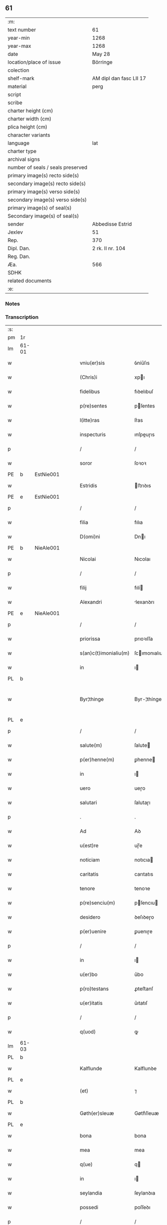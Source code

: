 ** 61

| :m:                               |                         |
| text number                       | 61                      |
| year-min                          | 1268                    |
| year-max                          | 1268                    |
| date                              | May 28                  |
| location/place of issue           | Börringe                |
| colection                         |                         |
| shelf-mark                        | AM dipl dan fasc LII 17 |
| material                          | perg                    |
| script                            |                         |
| scribe                            |                         |
| charter height (cm)               |                         |
| charter width (cm)                |                         |
| plica height (cm)                 |                         |
| character variants                |                         |
| language                          | lat                     |
| charter type                      |                         |
| archival signs                    |                         |
| number of seals / seals preserved |                         |
| primary image(s) recto side(s)    |                         |
| secondary image(s) recto side(s)  |                         |
| primary image(s) verso side(s)    |                         |
| secondary image(s) verso side(s)  |                         |
| primary image(s) of seal(s)       |                         |
| Secondary image(s) of seal(s)     |                         |
| sender                            | Abbedisse Estrid        |
| Jexlev                            | 51                      |
| Rep.                              | 370                     |
| Dipl. Dan.                        | 2 rk. II nr. 104        |
| Reg. Dan.                         |                         |
| Æa.                               | 566                     |
| SDHK                              |                         |
| related documents                 |                         |
| :e:                               |                         |

*** Notes


*** Transcription
| :s: |       |   |   |   |   |                       |               |   |   |   |   |     |   |   |   |             |
| pm  | 1r    |   |   |   |   |                       |               |   |   |   |   |     |   |   |   |             |
| lm  | 61-01 |   |   |   |   |                       |               |   |   |   |   |     |   |   |   |             |
| w   |       |   |   |   |   | vniu(er)sis           | ỽníu͛ſıs       |   |   |   |   | lat |   |   |   |       61-01 |
| w   |       |   |   |   |   | (Chris)i              | xpı          |   |   |   |   | lat |   |   |   |       61-01 |
| w   |       |   |   |   |   | fidelibus             | fıꝺelıbuſ     |   |   |   |   | lat |   |   |   |       61-01 |
| w   |       |   |   |   |   | p(re)sentes           | pſentes      |   |   |   |   | lat |   |   |   |       61-01 |
| w   |       |   |   |   |   | l(itte)ras            | lr͛as          |   |   |   |   | lat |   |   |   |       61-01 |
| w   |       |   |   |   |   | inspecturis           | ınſpeuɼıs    |   |   |   |   | lat |   |   |   |       61-01 |
| p   |       |   |   |   |   | /                     | /             |   |   |   |   | lat |   |   |   |       61-01 |
| w   |       |   |   |   |   | soror                 | ſoꝛoꝛ         |   |   |   |   | lat |   |   |   |       61-01 |
| PE  | b     | EstNie001  |   |   |   |                       |               |   |   |   |   |     |   |   |   |             |
| w   |       |   |   |   |   | Estridis              | ﬅrıꝺıs       |   |   |   |   | lat |   |   |   |       61-01 |
| PE  | e     | EstNie001  |   |   |   |                       |               |   |   |   |   |     |   |   |   |             |
| p   |       |   |   |   |   | /                     | /             |   |   |   |   | lat |   |   |   |       61-01 |
| w   |       |   |   |   |   | filia                 | fılıa         |   |   |   |   | lat |   |   |   |       61-01 |
| w   |       |   |   |   |   | D(omi)ni              | Dnı          |   |   |   |   | lat |   |   |   |       61-01 |
| PE  | b     | NieAle001  |   |   |   |                       |               |   |   |   |   |     |   |   |   |             |
| w   |       |   |   |   |   | Nicolai               | Nıcolaı       |   |   |   |   | lat |   |   |   |       61-01 |
| p   |       |   |   |   |   | /                     | /             |   |   |   |   | lat |   |   |   |       61-01 |
| w   |       |   |   |   |   | filij                 | fılí         |   |   |   |   | lat |   |   |   |       61-01 |
| w   |       |   |   |   |   | Alexandri             | lexanꝺrı     |   |   |   |   | lat |   |   |   |       61-01 |
| PE  | e     | NieAle001  |   |   |   |                       |               |   |   |   |   |     |   |   |   |             |
| p   |       |   |   |   |   | /                     | /             |   |   |   |   | lat |   |   |   |       61-01 |
| w   |       |   |   |   |   | priorissa             | prıoꝛıſſa     |   |   |   |   | lat |   |   |   |       61-01 |
| w   |       |   |   |   |   | s(an)c(t)imonialiu(m) | ſcımonıalıu |   |   |   |   | lat |   |   |   |       61-01 |
| w   |       |   |   |   |   | in                    | ı            |   |   |   |   | lat |   |   |   |       61-01 |
| PL  | b     |   |   |   |   |                       |               |   |   |   |   |     |   |   |   |             |
| w   |       |   |   |   |   | Byr¦thinge            | Byr-¦thínge   |   |   |   |   | lat |   |   |   | 61-01—61-02 |
| PL  | e     |   |   |   |   |                       |               |   |   |   |   |     |   |   |   |             |
| p   |       |   |   |   |   | /                     | /             |   |   |   |   | lat |   |   |   |       61-02 |
| w   |       |   |   |   |   | salute(m)             | ſalute       |   |   |   |   | lat |   |   |   |       61-02 |
| w   |       |   |   |   |   | p(er)henne(m)         | ꝑhenne       |   |   |   |   | lat |   |   |   |       61-02 |
| w   |       |   |   |   |   | in                    | ı            |   |   |   |   | lat |   |   |   |       61-02 |
| w   |       |   |   |   |   | uero                  | ueɼo          |   |   |   |   | lat |   |   |   |       61-02 |
| w   |       |   |   |   |   | salutari              | ſalutaɼı      |   |   |   |   | lat |   |   |   |       61-02 |
| p   |       |   |   |   |   | .                     | .             |   |   |   |   | lat |   |   |   |       61-02 |
| w   |       |   |   |   |   | Ad                    | Aꝺ            |   |   |   |   | lat |   |   |   |       61-02 |
| w   |       |   |   |   |   | u(est)re              | uɼ̅e           |   |   |   |   | lat |   |   |   |       61-02 |
| w   |       |   |   |   |   | noticiam              | notıcıa      |   |   |   |   | lat |   |   |   |       61-02 |
| w   |       |   |   |   |   | caritatis             | carıtatıs     |   |   |   |   | lat |   |   |   |       61-02 |
| w   |       |   |   |   |   | tenore                | tenoꝛe        |   |   |   |   | lat |   |   |   |       61-02 |
| w   |       |   |   |   |   | p(re)senciu(m)        | pſencıu     |   |   |   |   | lat |   |   |   |       61-02 |
| w   |       |   |   |   |   | desidero              | ꝺeſıꝺeɼo      |   |   |   |   | lat |   |   |   |       61-02 |
| w   |       |   |   |   |   | p(er)uenire           | ꝑuenıɼe       |   |   |   |   | lat |   |   |   |       61-02 |
| p   |       |   |   |   |   | /                     | /             |   |   |   |   | lat |   |   |   |       61-02 |
| w   |       |   |   |   |   | in                    | ı            |   |   |   |   | lat |   |   |   |       61-02 |
| w   |       |   |   |   |   | u(er)bo               | u͛bo           |   |   |   |   | lat |   |   |   |       61-02 |
| w   |       |   |   |   |   | p(ro)testans          | ꝓteﬅanſ       |   |   |   |   | lat |   |   |   |       61-02 |
| w   |       |   |   |   |   | u(er)itatis           | u͛ıtatıſ       |   |   |   |   | lat |   |   |   |       61-02 |
| p   |       |   |   |   |   | /                     | /             |   |   |   |   | lat |   |   |   |       61-02 |
| w   |       |   |   |   |   | q(uod)                | ꝙ             |   |   |   |   | lat |   |   |   |       61-02 |
| lm  | 61-03 |   |   |   |   |                       |               |   |   |   |   |     |   |   |   |             |
| PL  | b     |   |   |   |   |                       |               |   |   |   |   |     |   |   |   |             |
| w   |       |   |   |   |   | Kalflunde             | Kalflunꝺe     |   |   |   |   | lat |   |   |   |       61-03 |
| PL  | e     |   |   |   |   |                       |               |   |   |   |   |     |   |   |   |             |
| w   |       |   |   |   |   | (et)                  | ⁊             |   |   |   |   | lat |   |   |   |       61-03 |
| PL  | b     |   |   |   |   |                       |               |   |   |   |   |     |   |   |   |             |
| w   |       |   |   |   |   | Gøth(er)sleuæ         | Gøth͛ſleuæ     |   |   |   |   | lat |   |   |   |       61-03 |
| PL  | e     |   |   |   |   |                       |               |   |   |   |   |     |   |   |   |             |
| w   |       |   |   |   |   | bona                  | bona          |   |   |   |   | lat |   |   |   |       61-03 |
| w   |       |   |   |   |   | mea                   | mea           |   |   |   |   | lat |   |   |   |       61-03 |
| w   |       |   |   |   |   | q(ue)                 | q            |   |   |   |   | lat |   |   |   |       61-03 |
| w   |       |   |   |   |   | in                    | ı            |   |   |   |   | lat |   |   |   |       61-03 |
| w   |       |   |   |   |   | seylandia             | ſeylanꝺıa     |   |   |   |   | lat |   |   |   |       61-03 |
| w   |       |   |   |   |   | possedi               | poſſeꝺı       |   |   |   |   | lat |   |   |   |       61-03 |
| p   |       |   |   |   |   | /                     | /             |   |   |   |   | lat |   |   |   |       61-03 |
| w   |       |   |   |   |   | cu(m)                 | cu           |   |   |   |   | lat |   |   |   |       61-03 |
| w   |       |   |   |   |   | om(n)ib(us)           | omıbꝫ        |   |   |   |   | lat |   |   |   |       61-03 |
| w   |       |   |   |   |   | suis                  | ſuıs          |   |   |   |   | lat |   |   |   |       61-03 |
| w   |       |   |   |   |   | attine(n)cijs         | attınecís   |   |   |   |   | lat |   |   |   |       61-03 |
| w   |       |   |   |   |   | (con)tuli             | ꝯtulı         |   |   |   |   | lat |   |   |   |       61-03 |
| w   |       |   |   |   |   | libere                | lıbeɼe        |   |   |   |   | lat |   |   |   |       61-03 |
| w   |       |   |   |   |   | (et)                  | ⁊             |   |   |   |   | lat |   |   |   |       61-03 |
| w   |       |   |   |   |   | scotaui               | ſcotauí       |   |   |   |   | lat |   |   |   |       61-03 |
| w   |       |   |   |   |   | Claustro              | Clauﬅɼo       |   |   |   |   | lat |   |   |   |       61-03 |
| w   |       |   |   |   |   | soror(um)             | ſoꝛoꝝ         |   |   |   |   | lat |   |   |   |       61-03 |
| w   |       |   |   |   |   | ordinis               | oꝛꝺíníſ       |   |   |   |   | lat |   |   |   |       61-03 |
| lm  | 61-04 |   |   |   |   |                       |               |   |   |   |   |     |   |   |   |             |
| w   |       |   |   |   |   | s(an)c(t)e            | ſce          |   |   |   |   | lat |   |   |   |       61-04 |
| w   |       |   |   |   |   | Clare                 | Claɼe         |   |   |   |   | lat |   |   |   |       61-04 |
| PL  | b     |   |   |   |   |                       |               |   |   |   |   |     |   |   |   |             |
| w   |       |   |   |   |   | Roschildis            | Roſchılꝺıſ    |   |   |   |   | lat |   |   |   |       61-04 |
| PL  | e     |   |   |   |   |                       |               |   |   |   |   |     |   |   |   |             |
| p   |       |   |   |   |   | /                     | /             |   |   |   |   | lat |   |   |   |       61-04 |
| w   |       |   |   |   |   | p(er)petuo            | ꝑpetuo        |   |   |   |   | lat |   |   |   |       61-04 |
| w   |       |   |   |   |   | possidenda            | poſſıꝺenꝺa    |   |   |   |   | lat |   |   |   |       61-04 |
| p   |       |   |   |   |   | ,                     | ,             |   |   |   |   | lat |   |   |   |       61-04 |
| w   |       |   |   |   |   | hac                   | hac           |   |   |   |   | lat |   |   |   |       61-04 |
| w   |       |   |   |   |   | t(ame)n               | t̅            |   |   |   |   | lat |   |   |   |       61-04 |
| w   |       |   |   |   |   | addita                | aꝺꝺıta        |   |   |   |   | lat |   |   |   |       61-04 |
| w   |       |   |   |   |   | (con)dit(i)o(n)e      | ꝯꝺıtoe       |   |   |   |   | lat |   |   |   |       61-04 |
| p   |       |   |   |   |   | /                     | /             |   |   |   |   | lat |   |   |   |       61-04 |
| w   |       |   |   |   |   | ut                    | ut            |   |   |   |   | lat |   |   |   |       61-04 |
| w   |       |   |   |   |   | ex                    | ex            |   |   |   |   | lat |   |   |   |       61-04 |
| w   |       |   |   |   |   | eisde(m)              | eıſꝺe        |   |   |   |   | lat |   |   |   |       61-04 |
| w   |       |   |   |   |   | bonis                 | bonıſ         |   |   |   |   | lat |   |   |   |       61-04 |
| w   |       |   |   |   |   | duce(n)te             | ꝺucete       |   |   |   |   | lat |   |   |   |       61-04 |
| w   |       |   |   |   |   | m(a)r(ce)             | r           |   |   |   |   | lat |   |   |   |       61-04 |
| w   |       |   |   |   |   | den(ariorum)          | ꝺe̅           |   |   |   |   | lat |   |   |   |       61-04 |
| w   |       |   |   |   |   | solue(ere)nt(ur)      | ſolue͛nt᷑       |   |   |   |   | lat |   |   |   |       61-04 |
| p   |       |   |   |   |   | ,                     | ,             |   |   |   |   | lat |   |   |   |       61-04 |
| w   |       |   |   |   |   | locis                 | locıſ         |   |   |   |   | lat |   |   |   |       61-04 |
| w   |       |   |   |   |   | religiosis            | relıgıoſıs    |   |   |   |   | lat |   |   |   |       61-04 |
| p   |       |   |   |   |   | /                     | /             |   |   |   |   | lat |   |   |   |       61-04 |
| w   |       |   |   |   |   | hos¦pitalib(us)       | hoſ-¦pıtalıbꝰ |   |   |   |   | lat |   |   |   | 61-04—61-05 |
| p   |       |   |   |   |   | /                     | /             |   |   |   |   | lat |   |   |   |       61-05 |
| w   |       |   |   |   |   | (et)                  | ⁊             |   |   |   |   | lat |   |   |   |       61-05 |
| w   |       |   |   |   |   | ecc(les)ijs           | eccıȷs       |   |   |   |   | lat |   |   |   |       61-05 |
| p   |       |   |   |   |   | /                     | /             |   |   |   |   | lat |   |   |   |       61-05 |
| w   |       |   |   |   |   | s(e)c(un)d(u)m        | ſcꝺ         |   |   |   |   | lat |   |   |   |       61-05 |
| w   |       |   |   |   |   | disposit(i)o(n)em     | ꝺıſpoſıtoe  |   |   |   |   | lat |   |   |   |       61-05 |
| w   |       |   |   |   |   | dil(e)c(t)i           | ꝺılcı        |   |   |   |   | lat |   |   |   |       61-05 |
| w   |       |   |   |   |   | cognati               | cognatı       |   |   |   |   | lat |   |   |   |       61-05 |
| w   |       |   |   |   |   | mei                   | meı           |   |   |   |   | lat |   |   |   |       61-05 |
| w   |       |   |   |   |   | fr(atr)is             | frıs         |   |   |   |   | lat |   |   |   |       61-05 |
| w   |       |   |   |   |   | Astradi               | ﬅraꝺı        |   |   |   |   | lat |   |   |   |       61-05 |
| w   |       |   |   |   |   | ordinis               | oꝛꝺınıſ       |   |   |   |   | lat |   |   |   |       61-05 |
| w   |       |   |   |   |   | minor(um)             | ınoꝝ         |   |   |   |   | lat |   |   |   |       61-05 |
| p   |       |   |   |   |   | /                     | /             |   |   |   |   | lat |   |   |   |       61-05 |
| w   |       |   |   |   |   | erogande              | eroganꝺe      |   |   |   |   | lat |   |   |   |       61-05 |
| p   |       |   |   |   |   | ,                     | ,             |   |   |   |   | lat |   |   |   |       61-05 |
| w   |       |   |   |   |   | Nec                   | Nec           |   |   |   |   | lat |   |   |   |       61-05 |
| w   |       |   |   |   |   | fuit                  | fuít          |   |   |   |   | lat |   |   |   |       61-05 |
| w   |       |   |   |   |   | aliquo                | alıquo        |   |   |   |   | lat |   |   |   |       61-05 |
| w   |       |   |   |   |   | m(odo)                | ͦ             |   |   |   |   | lat |   |   |   |       61-05 |
| p   |       |   |   |   |   | /                     | /             |   |   |   |   | lat |   |   |   |       61-05 |
| w   |       |   |   |   |   | n(ec)                 | nͨ             |   |   |   |   | lat |   |   |   |       61-05 |
| w   |       |   |   |   |   | est                   | eﬅ            |   |   |   |   | lat |   |   |   |       61-05 |
| p   |       |   |   |   |   | /                     | /             |   |   |   |   | lat |   |   |   |       61-05 |
| w   |       |   |   |   |   | mee                   | mee           |   |   |   |   | lat |   |   |   |       61-05 |
| lm  | 61-06 |   |   |   |   |                       |               |   |   |   |   |     |   |   |   |             |
| w   |       |   |   |   |   | uolu(n)tatis          | uolutatíſ    |   |   |   |   | lat |   |   |   |       61-06 |
| p   |       |   |   |   |   | /                     | /             |   |   |   |   | lat |   |   |   |       61-06 |
| w   |       |   |   |   |   | q(uod)                | ꝙ             |   |   |   |   | lat |   |   |   |       61-06 |
| w   |       |   |   |   |   | de                    | ꝺe            |   |   |   |   | lat |   |   |   |       61-06 |
| w   |       |   |   |   |   | p(re)fatis            | pfatıſ       |   |   |   |   | lat |   |   |   |       61-06 |
| w   |       |   |   |   |   | bonis                 | bonís         |   |   |   |   | lat |   |   |   |       61-06 |
| p   |       |   |   |   |   | /                     | /             |   |   |   |   | lat |   |   |   |       61-06 |
| w   |       |   |   |   |   | unq(uam)              | unꝙ          |   |   |   |   | lat |   |   |   |       61-06 |
| w   |       |   |   |   |   | aliq(uid)             | alıꝙ         |   |   |   |   | lat |   |   |   |       61-06 |
| w   |       |   |   |   |   | aliud                 | alıuꝺ         |   |   |   |   | lat |   |   |   |       61-06 |
| w   |       |   |   |   |   | fieret                | fıeret        |   |   |   |   | lat |   |   |   |       61-06 |
| p   |       |   |   |   |   | ,                     | ,             |   |   |   |   | lat |   |   |   |       61-06 |
| w   |       |   |   |   |   | aut                   | aut           |   |   |   |   | lat |   |   |   |       61-06 |
| w   |       |   |   |   |   | q(ui)cq(uam)          | qcꝙᷓ          |   |   |   |   | lat |   |   |   |       61-06 |
| w   |       |   |   |   |   | aliud                 | alıuꝺ         |   |   |   |   | lat |   |   |   |       61-06 |
| w   |       |   |   |   |   | ordinaret(ur)         | oꝛꝺınaret᷑     |   |   |   |   | lat |   |   |   |       61-06 |
| w   |       |   |   |   |   | ab                    | ab            |   |   |   |   | lat |   |   |   |       61-06 |
| w   |       |   |   |   |   | aliquo                | alıquo        |   |   |   |   | lat |   |   |   |       61-06 |
| w   |       |   |   |   |   | uiue(n)te             | uíuete       |   |   |   |   | lat |   |   |   |       61-06 |
| p   |       |   |   |   |   | /                     | /             |   |   |   |   | lat |   |   |   |       61-06 |
| w   |       |   |   |   |   | q(uam)                | ꝙᷓ             |   |   |   |   | lat |   |   |   |       61-06 |
| w   |       |   |   |   |   | q(uo)d                | q            |   |   |   |   | lat |   |   |   |       61-06 |
| w   |       |   |   |   |   | feci                  | fecı          |   |   |   |   | lat |   |   |   |       61-06 |
| w   |       |   |   |   |   | (et)                  | ⁊             |   |   |   |   | lat |   |   |   |       61-06 |
| w   |       |   |   |   |   | ordinaui              | oꝛꝺınauí      |   |   |   |   | lat |   |   |   |       61-06 |
| w   |       |   |   |   |   | in                    | ı            |   |   |   |   | lat |   |   |   |       61-06 |
| w   |       |   |   |   |   | me¦a                  | me-¦a         |   |   |   |   | lat |   |   |   | 61-06—61-07 |
| w   |       |   |   |   |   | (con)u(er)sio(n)e     | ꝯu͛ſıoe       |   |   |   |   | lat |   |   |   |       61-07 |
| p   |       |   |   |   |   | /                     | /             |   |   |   |   | lat |   |   |   |       61-07 |
| w   |       |   |   |   |   | siue                  | ſıue          |   |   |   |   | lat |   |   |   |       61-07 |
| w   |       |   |   |   |   | q(ua)n(do)            | qn           |   |   |   |   | lat |   |   |   |       61-07 |
| w   |       |   |   |   |   | assu(m)psi            | aſſupſı      |   |   |   |   | lat |   |   |   |       61-07 |
| w   |       |   |   |   |   | habitum               | habıtu       |   |   |   |   | lat |   |   |   |       61-07 |
| w   |       |   |   |   |   | regulare(m)           | regulaɼe     |   |   |   |   | lat |   |   |   |       61-07 |
| p   |       |   |   |   |   | ,                     | ,             |   |   |   |   | lat |   |   |   |       61-07 |
| w   |       |   |   |   |   | cu(m)                 | cu           |   |   |   |   | lat |   |   |   |       61-07 |
| w   |       |   |   |   |   | adh(uc)               | aꝺhͨ           |   |   |   |   | lat |   |   |   |       61-07 |
| w   |       |   |   |   |   | mee                   | mee           |   |   |   |   | lat |   |   |   |       61-07 |
| w   |       |   |   |   |   | p(ro)prie             | rıe          |   |   |   |   | lat |   |   |   |       61-07 |
| w   |       |   |   |   |   | (et)                  | ⁊             |   |   |   |   | lat |   |   |   |       61-07 |
| w   |       |   |   |   |   | ultime                | ultıme        |   |   |   |   | lat |   |   |   |       61-07 |
| w   |       |   |   |   |   | fui                   | fuı           |   |   |   |   | lat |   |   |   |       61-07 |
| w   |       |   |   |   |   | plenarie              | plenaɼıe      |   |   |   |   | lat |   |   |   |       61-07 |
| w   |       |   |   |   |   | arbitra               | arbıtra       |   |   |   |   | lat |   |   |   |       61-07 |
| w   |       |   |   |   |   | uoluntatis            | uoluntatıs    |   |   |   |   | lat |   |   |   |       61-07 |
| p   |       |   |   |   |   | ,                     | ,             |   |   |   |   | lat |   |   |   |       61-07 |
| w   |       |   |   |   |   | q(ue)                 | q            |   |   |   |   | lat |   |   |   |       61-07 |
| w   |       |   |   |   |   | quide(m)              | quıꝺe        |   |   |   |   | lat |   |   |   |       61-07 |
| w   |       |   |   |   |   | ordinat(i)o           | oꝛꝺínato     |   |   |   |   | lat |   |   |   |       61-07 |
| p   |       |   |   |   |   | /                     | /             |   |   |   |   | lat |   |   |   |       61-07 |
| lm  | 61-08 |   |   |   |   |                       |               |   |   |   |   |     |   |   |   |             |
| w   |       |   |   |   |   | de                    | ꝺe            |   |   |   |   | lat |   |   |   |       61-08 |
| w   |       |   |   |   |   | u(er)bo               | u͛bo           |   |   |   |   | lat |   |   |   |       61-08 |
| w   |       |   |   |   |   | ad                    | aꝺ            |   |   |   |   | lat |   |   |   |       61-08 |
| w   |       |   |   |   |   | u(er)bu(m)            | u͛bu          |   |   |   |   | lat |   |   |   |       61-08 |
| p   |       |   |   |   |   | /                     | /             |   |   |   |   | lat |   |   |   |       61-08 |
| w   |       |   |   |   |   | sup(ra)               | ſupᷓ           |   |   |   |   | lat |   |   |   |       61-08 |
| w   |       |   |   |   |   | in                    | ı            |   |   |   |   | lat |   |   |   |       61-08 |
| w   |       |   |   |   |   | p(re)senti            | pſentı       |   |   |   |   | lat |   |   |   |       61-08 |
| w   |       |   |   |   |   | l(itte)ra             | lr͛a           |   |   |   |   | lat |   |   |   |       61-08 |
| w   |       |   |   |   |   | e(st)                 | e            |   |   |   |   | lat |   |   |   |       61-08 |
| w   |       |   |   |   |   | exp(re)ssa            | expſſa       |   |   |   |   | lat |   |   |   |       61-08 |
| p   |       |   |   |   |   | ,                     | ,             |   |   |   |   | lat |   |   |   |       61-08 |
| w   |       |   |   |   |   | vn(de)                | ỽ           |   |   |   |   | lat |   |   |   |       61-08 |
| w   |       |   |   |   |   | D(omi)n(u)m           | Dn          |   |   |   |   | lat |   |   |   |       61-08 |
| PE  | b     | AndErl001  |   |   |   |                       |               |   |   |   |   |     |   |   |   |             |
| w   |       |   |   |   |   | Andrea(m)             | Anꝺrea       |   |   |   |   | lat |   |   |   |       61-08 |
| w   |       |   |   |   |   | Erlandi               | rlanꝺı       |   |   |   |   | lat |   |   |   |       61-08 |
| PE  | e     | AndErl001  |   |   |   |                       |               |   |   |   |   |     |   |   |   |             |
| w   |       |   |   |   |   | qui                   | quı           |   |   |   |   | lat |   |   |   |       61-08 |
| w   |       |   |   |   |   | p(ar)te(m)            | ꝑte          |   |   |   |   | lat |   |   |   |       61-08 |
| w   |       |   |   |   |   | bonor(um)             | bonoꝝ         |   |   |   |   | lat |   |   |   |       61-08 |
| w   |       |   |   |   |   | p(re)d(i)c(t)or(um)   | pꝺcoꝝ       |   |   |   |   | lat |   |   |   |       61-08 |
| w   |       |   |   |   |   | iniuste               | íníuﬅe        |   |   |   |   | lat |   |   |   |       61-08 |
| w   |       |   |   |   |   | in                    | ı            |   |   |   |   | lat |   |   |   |       61-08 |
| w   |       |   |   |   |   | sue                   | ſue           |   |   |   |   | lat |   |   |   |       61-08 |
| w   |       |   |   |   |   | a(n)i(m)e             | aıe          |   |   |   |   | lat |   |   |   |       61-08 |
| w   |       |   |   |   |   | p(er)ic(u)l(u)m       | ꝑıcl        |   |   |   |   | lat |   |   |   |       61-08 |
| w   |       |   |   |   |   | de¦tinet              | ꝺe-¦tınet     |   |   |   |   | lat |   |   |   | 61-08—61-09 |
| p   |       |   |   |   |   | /                     | /             |   |   |   |   | lat |   |   |   |       61-09 |
| w   |       |   |   |   |   | q(ua)nta              | qnta         |   |   |   |   | lat |   |   |   |       61-09 |
| w   |       |   |   |   |   | possum                | poſſu        |   |   |   |   | lat |   |   |   |       61-09 |
| w   |       |   |   |   |   | rogo                  | rogo          |   |   |   |   | lat |   |   |   |       61-09 |
| w   |       |   |   |   |   | aff(e)c(ti)o(n)e      | affcoe       |   |   |   |   | lat |   |   |   |       61-09 |
| p   |       |   |   |   |   | ,                     | ,             |   |   |   |   | lat |   |   |   |       61-09 |
| w   |       |   |   |   |   | p(er)                 | ꝑ             |   |   |   |   | lat |   |   |   |       61-09 |
| w   |       |   |   |   |   | asp(er)sione(m)       | aſꝑſıone     |   |   |   |   | lat |   |   |   |       61-09 |
| w   |       |   |   |   |   | nichilomin(us)        | nıchılomıꝰ   |   |   |   |   | lat |   |   |   |       61-09 |
| w   |       |   |   |   |   | obsecra(n)s           | obſecraſ     |   |   |   |   | lat |   |   |   |       61-09 |
| w   |       |   |   |   |   | sanguinis             | ſanguínís     |   |   |   |   | lat |   |   |   |       61-09 |
| w   |       |   |   |   |   | crucifixi             | crucıfıxı     |   |   |   |   | lat |   |   |   |       61-09 |
| p   |       |   |   |   |   | /                     | /             |   |   |   |   | lat |   |   |   |       61-09 |
| w   |       |   |   |   |   | q(ua)tin(us)          | qtıꝰ        |   |   |   |   | lat |   |   |   |       61-09 |
| w   |       |   |   |   |   | ad                    | aꝺ            |   |   |   |   | lat |   |   |   |       61-09 |
| w   |       |   |   |   |   | d(eu)m                | ꝺ           |   |   |   |   | lat |   |   |   |       61-09 |
| p   |       |   |   |   |   | /                     | /             |   |   |   |   | lat |   |   |   |       61-09 |
| w   |       |   |   |   |   | iustu(m)              | ıuﬅu         |   |   |   |   | lat |   |   |   |       61-09 |
| w   |       |   |   |   |   | iudice(m)             | ıuꝺıce       |   |   |   |   | lat |   |   |   |       61-09 |
| w   |       |   |   |   |   | (et)                  | ⁊             |   |   |   |   | lat |   |   |   |       61-09 |
| w   |       |   |   |   |   | dist(ri)ctu(m)        | ꝺıﬅu       |   |   |   |   | lat |   |   |   |       61-09 |
| p   |       |   |   |   |   | /                     | /             |   |   |   |   | lat |   |   |   |       61-09 |
| w   |       |   |   |   |   | me(n)¦tis             | me-¦tıs      |   |   |   |   | lat |   |   |   | 61-09—61-10 |
| w   |       |   |   |   |   | oc(u)los              | ocl̅os         |   |   |   |   | lat |   |   |   |       61-10 |
| w   |       |   |   |   |   | dirigens              | ꝺırıgenſ      |   |   |   |   | lat |   |   |   |       61-10 |
| p   |       |   |   |   |   | /                     | /             |   |   |   |   | lat |   |   |   |       61-10 |
| w   |       |   |   |   |   | sepe                  | ſepe          |   |   |   |   | lat |   |   |   |       61-10 |
| w   |       |   |   |   |   | d(i)c(t)or(um)        | ꝺc̅oꝝ          |   |   |   |   | lat |   |   |   |       61-10 |
| w   |       |   |   |   |   | bonor(um)             | bonoꝝ         |   |   |   |   | lat |   |   |   |       61-10 |
| w   |       |   |   |   |   | portione(m)           | poꝛtıone     |   |   |   |   | lat |   |   |   |       61-10 |
| w   |       |   |   |   |   | qua(m)                | qua          |   |   |   |   | lat |   |   |   |       61-10 |
| w   |       |   |   |   |   | tenet                 | tenet         |   |   |   |   | lat |   |   |   |       61-10 |
| w   |       |   |   |   |   | cu(m)                 | cu           |   |   |   |   | lat |   |   |   |       61-10 |
| w   |       |   |   |   |   | o(mn)ibus             | oıbus        |   |   |   |   | lat |   |   |   |       61-10 |
| w   |       |   |   |   |   | suis                  | ſuıs          |   |   |   |   | lat |   |   |   |       61-10 |
| w   |       |   |   |   |   | attine(n)cijs         | attınecís   |   |   |   |   | lat |   |   |   |       61-10 |
| w   |       |   |   |   |   | restituat             | reﬅıtuat      |   |   |   |   | lat |   |   |   |       61-10 |
| w   |       |   |   |   |   | integ(ra)lit(er)      | ınteglıt͛     |   |   |   |   | lat |   |   |   |       61-10 |
| w   |       |   |   |   |   | mo(n)ast(er)io        | o͛aﬅ͛ıo        |   |   |   |   | lat |   |   |   |       61-10 |
| w   |       |   |   |   |   | s(an)c(t)e            | ſce          |   |   |   |   | lat |   |   |   |       61-10 |
| w   |       |   |   |   |   | Clare                 | Clare         |   |   |   |   | lat |   |   |   |       61-10 |
| w   |       |   |   |   |   | me¦morato             | me-¦moꝛato    |   |   |   |   | lat |   |   |   | 61-10—61-11 |
| p   |       |   |   |   |   | /                     | /             |   |   |   |   | lat |   |   |   |       61-11 |
| w   |       |   |   |   |   | lib(er)e              | lıb͛e          |   |   |   |   | lat |   |   |   |       61-11 |
| w   |       |   |   |   |   | (et)                  | ⁊             |   |   |   |   | lat |   |   |   |       61-11 |
| w   |       |   |   |   |   | quiete                | quíete        |   |   |   |   | lat |   |   |   |       61-11 |
| w   |       |   |   |   |   | p(er)m(it)tens        | ꝑmtenſ       |   |   |   |   | lat |   |   |   |       61-11 |
| w   |       |   |   |   |   | ip(su)m               | ıp          |   |   |   |   | lat |   |   |   |       61-11 |
| w   |       |   |   |   |   | ea                    | ea            |   |   |   |   | lat |   |   |   |       61-11 |
| w   |       |   |   |   |   | in                    | ı            |   |   |   |   | lat |   |   |   |       61-11 |
| w   |       |   |   |   |   | posteru(m)            | poﬅeru       |   |   |   |   | lat |   |   |   |       61-11 |
| w   |       |   |   |   |   | possidere             | poſſíꝺeɼe     |   |   |   |   | lat |   |   |   |       61-11 |
| p   |       |   |   |   |   | .                     | .             |   |   |   |   | lat |   |   |   |       61-11 |
| w   |       |   |   |   |   | Ad                    | Aꝺ            |   |   |   |   | lat |   |   |   |       61-11 |
| w   |       |   |   |   |   | maiore(m)             | maıoꝛe       |   |   |   |   | lat |   |   |   |       61-11 |
| w   |       |   |   |   |   | u(er)o                | u͛o            |   |   |   |   | lat |   |   |   |       61-11 |
| w   |       |   |   |   |   | (et)                  | ⁊             |   |   |   |   | lat |   |   |   |       61-11 |
| w   |       |   |   |   |   | clariore(m)           | clarıoꝛe     |   |   |   |   | lat |   |   |   |       61-11 |
| w   |       |   |   |   |   | p(re)d(i)c(t)or(um)   | pꝺcoꝝ       |   |   |   |   | lat |   |   |   |       61-11 |
| w   |       |   |   |   |   | c(er)titudine(m)      | c͛tıtuꝺıne    |   |   |   |   | lat |   |   |   |       61-11 |
| p   |       |   |   |   |   | /                     | /             |   |   |   |   | lat |   |   |   |       61-11 |
| w   |       |   |   |   |   | feci                  | fecı          |   |   |   |   | lat |   |   |   |       61-11 |
| w   |       |   |   |   |   | p(re)senciu(m)        | p̅ſencıu      |   |   |   |   | lat |   |   |   |       61-11 |
| w   |       |   |   |   |   | serie(m)              | ſerıe        |   |   |   |   | lat |   |   |   |       61-11 |
| lm  | 61-12 |   |   |   |   |                       |               |   |   |   |   |     |   |   |   |             |
| w   |       |   |   |   |   | sigillo               | ſıgıllo       |   |   |   |   | lat |   |   |   |       61-12 |
| w   |       |   |   |   |   | mei                   | meı           |   |   |   |   | lat |   |   |   |       61-12 |
| w   |       |   |   |   |   | (con)uentus           | ꝯuentus       |   |   |   |   | lat |   |   |   |       61-12 |
| w   |       |   |   |   |   | (con)signari          | ꝯſıgnaɼı      |   |   |   |   | lat |   |   |   |       61-12 |
| p   |       |   |   |   |   | .                     | .             |   |   |   |   | lat |   |   |   |       61-12 |
| w   |       |   |   |   |   | Dat(um)               | Dat          |   |   |   |   | lat |   |   |   |       61-12 |
| PL  | b     |   |   |   |   |                       |               |   |   |   |   |     |   |   |   |             |
| w   |       |   |   |   |   | Byrthinge             | Byrthınge     |   |   |   |   | lat |   |   |   |       61-12 |
| PL  | e     |   |   |   |   |                       |               |   |   |   |   |     |   |   |   |             |
| w   |       |   |   |   |   | anno                  | anno          |   |   |   |   | lat |   |   |   |       61-12 |
| w   |       |   |   |   |   | d(omi)ni              | ꝺnı          |   |   |   |   | lat |   |   |   |       61-12 |
| n   |       |   |   |   |   | mº                    | ͦ             |   |   |   |   | lat |   |   |   |       61-12 |
| n   |       |   |   |   |   | ccº                   | cͦc            |   |   |   |   | lat |   |   |   |       61-12 |
| n   |       |   |   |   |   | lxviijº               | lxvııͦȷ        |   |   |   |   | lat |   |   |   |       61-12 |
| p   |       |   |   |   |   | /                     | /             |   |   |   |   | lat |   |   |   |       61-12 |
| w   |       |   |   |   |   | s(e)c(un)da           | ſcꝺa         |   |   |   |   | lat |   |   |   |       61-12 |
| w   |       |   |   |   |   | fe(ria)               | feꝶ          |   |   |   |   | lat |   |   |   |       61-12 |
| w   |       |   |   |   |   | pentecost(ostes)      | pentecoﬅ͛      |   |   |   |   | lat |   |   |   |       61-12 |
| p   |       |   |   |   |   | .                     | ⁘             |   |   |   |   | lat |   |   |   |       61-12 |
| :e: |       |   |   |   |   |                       |               |   |   |   |   |     |   |   |   |             |

